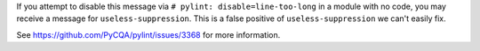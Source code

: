 If you attempt to disable this message via ``# pylint: disable=line-too-long`` in a module with no code, you may receive a message for ``useless-suppression``. This is a false positive of ``useless-suppression`` we can't easily fix.

See https://github.com/PyCQA/pylint/issues/3368 for more information.
